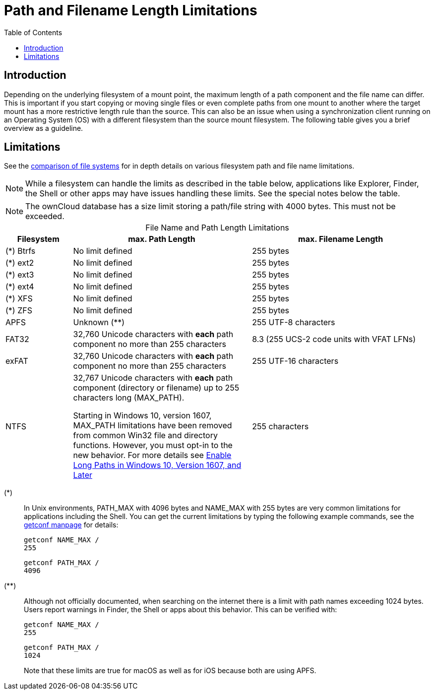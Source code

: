 = Path and Filename Length Limitations
:toc: right
:fs-limits-url: https://en.wikipedia.org/wiki/Comparison_of_file_systems#Limits
:enable-long-paths-url: https://docs.microsoft.com/en-us/windows/win32/fileio/maximum-file-path-limitation?tabs=cmd#enable-long-paths-in-windows-10-version-1607-and-later
:getconf-url: http://manpages.ubuntu.com/manpages/focal/man1/getconf.1.html

== Introduction

Depending on the underlying filesystem of a mount point, the maximum length of a path component and the file name can differ. This is important if you start copying or moving single files or even complete paths from one mount to another where the target mount has a more restrictive length rule than the source. This can also be an issue when using a synchronization client running on an Operating System (OS) with a different filesystem than the source mount filesystem. The following table gives you a brief overview as a guideline.

== Limitations

See the {fs-limits-url}[comparison of file systems] for in depth details on various filesystem path and file name limitations.

NOTE: While a filesystem can handle the limits as described in the table below, applications like Explorer, Finder, the Shell or other apps may have issues handling these limits. See the special notes below the table.

NOTE: The ownCloud database has a size limit storing a path/file string with 4000 bytes. This must not be exceeded.

[caption=]
.File Name and Path Length Limitations 
[cols="30%,80%,80%",options="header",]
|===
| Filesystem
| max. Path Length
| max. Filename Length

| (*) Btrfs
| No limit defined
| 255 bytes

| (*) ext2
| No limit defined
| 255 bytes

| (*) ext3
| No limit defined
| 255 bytes

| (*) ext4
| No limit defined
| 255 bytes

| (*) XFS
| No limit defined
| 255 bytes

| (*) ZFS
| No limit defined
| 255 bytes

| APFS
| Unknown (**)
| 255 UTF-8 characters

| FAT32
a| 32,760 Unicode characters with *each* path component no more than 255 characters
| 8.3 (255 UCS-2 code units with VFAT LFNs)

| exFAT
a| 32,760 Unicode characters with *each* path component no more than 255 characters
| 255 UTF-16 characters

| NTFS
a| 32,767 Unicode characters with *each* path component (directory or filename) up to 255 characters long (MAX_PATH).

====
Starting in Windows 10, version 1607, MAX_PATH limitations have been removed from common Win32 file and directory functions. However, you must opt-in to the new behavior. For more details see {enable-long-paths-url}[Enable Long Paths in Windows 10, Version 1607, and Later]
====
| 255 characters
|===

(*)::
In Unix environments, PATH_MAX with 4096 bytes and NAME_MAX with 255 bytes are very common limitations for applications including the Shell. You can get the current limitations by typing the following example commands, see the {getconf-url}[getconf manpage] for details:
+
[source,plaintext]
----
getconf NAME_MAX /
255
----
+
[source,plaintext]
----
getconf PATH_MAX /
4096
----

(**)::
Although not officially documented, when searching on the internet there is a limit with path names exceeding 1024 bytes. Users report warnings in Finder, the Shell or apps about this behavior. This can be verified with:
+
[source,plaintext]
----
getconf NAME_MAX /
255
----
+
[source,plaintext]
----
getconf PATH_MAX /
1024
----
+
Note that these limits are true for macOS as well as for iOS because both are using APFS.
